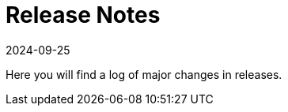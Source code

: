 = Release Notes
:revdate: 2024-09-25
:page-revdate: {revdate}
:page-opendocs-origin: /14.releasenotes/14.releasenotes.md
:page-opendocs-slug:  /releasenotes

Here you will find a log of major changes in releases.
